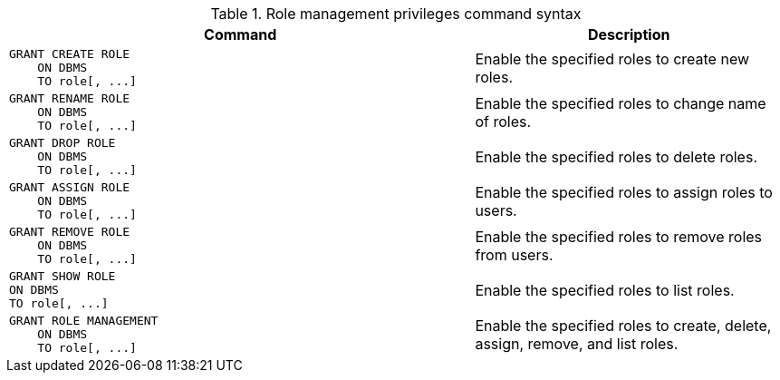 .Role management privileges command syntax
[options="header", width="100%", cols="3a,2"]
|===
| Command | Description

| [source, cypher, role=noplay]
GRANT CREATE ROLE
    ON DBMS
    TO role[, ...]
| Enable the specified roles to create new roles.

| [source, cypher, role=noplay]
GRANT RENAME ROLE
    ON DBMS
    TO role[, ...]
| Enable the specified roles to change name of roles.

| [source, cypher, role=noplay]
GRANT DROP ROLE
    ON DBMS
    TO role[, ...]
| Enable the specified roles to delete roles.

| [source, cypher, role=noplay]
GRANT ASSIGN ROLE
    ON DBMS
    TO role[, ...]
| Enable the specified roles to assign roles to users.

| [source, cypher, role=noplay]
GRANT REMOVE ROLE
    ON DBMS
    TO role[, ...]
| Enable the specified roles to remove roles from users.

| [source, cypher, role=noplay]
GRANT SHOW ROLE
ON DBMS
TO role[, ...]
| Enable the specified roles to list roles.

| [source, cypher, role=noplay]
GRANT ROLE MANAGEMENT
    ON DBMS
    TO role[, ...]
| Enable the specified roles to create, delete, assign, remove, and list roles.

|===
